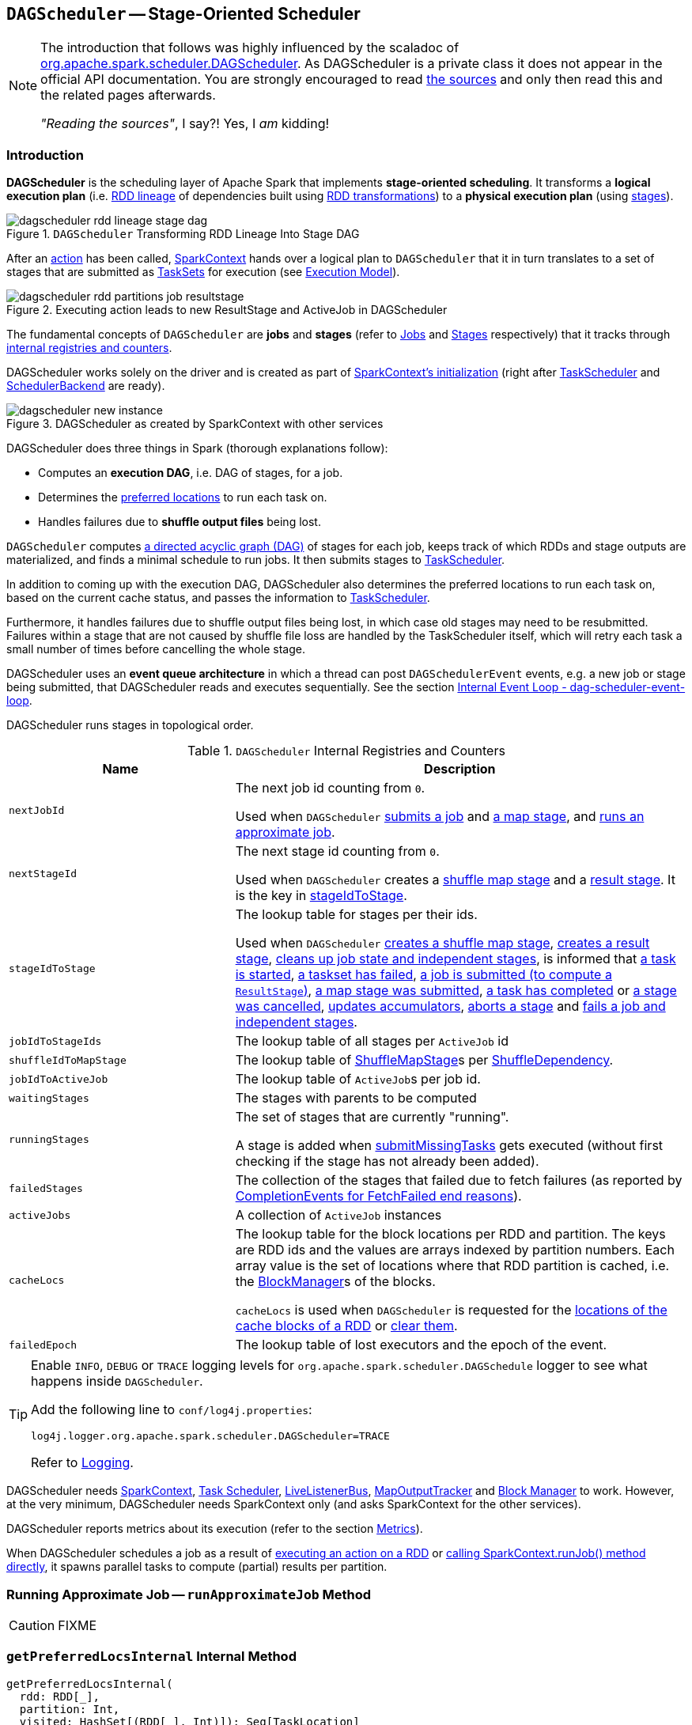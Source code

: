 == `DAGScheduler` -- Stage-Oriented Scheduler

[NOTE]
====
The introduction that follows was highly influenced by the scaladoc of https://github.com/apache/spark/blob/master/core/src/main/scala/org/apache/spark/scheduler/DAGScheduler.scala[org.apache.spark.scheduler.DAGScheduler]. As DAGScheduler is a private class it does not appear in the official API documentation. You are strongly encouraged to read https://github.com/apache/spark/blob/master/core/src/main/scala/org/apache/spark/scheduler/DAGScheduler.scala[the sources] and only then read this and the related pages afterwards.

_"Reading the sources"_, I say?! Yes, I _am_ kidding!
====

=== Introduction

*DAGScheduler* is the scheduling layer of Apache Spark that implements *stage-oriented scheduling*. It transforms a *logical execution plan* (i.e. link:spark-rdd-lineage.adoc[RDD lineage] of dependencies built using link:spark-rdd-transformations.adoc[RDD transformations]) to a *physical execution plan* (using link:spark-dagscheduler-stages.adoc[stages]).

.`DAGScheduler` Transforming RDD Lineage Into Stage DAG
image::images/dagscheduler-rdd-lineage-stage-dag.png[align="center"]

After an link:spark-rdd-actions.adoc[action] has been called, link:spark-sparkcontext.adoc[SparkContext] hands over a logical plan to `DAGScheduler` that it in turn translates to a set of stages that are submitted as link:spark-taskscheduler-tasksets.adoc[TaskSets] for execution (see link:spark-execution-model.adoc[Execution Model]).

.Executing action leads to new ResultStage and ActiveJob in DAGScheduler
image::images/dagscheduler-rdd-partitions-job-resultstage.png[align="center"]

The fundamental concepts of `DAGScheduler` are *jobs* and *stages* (refer to link:spark-dagscheduler-jobs.adoc[Jobs] and link:spark-dagscheduler-stages.adoc[Stages] respectively) that it tracks through <<internal-registries, internal registries and counters>>.

DAGScheduler works solely on the driver and is created as part of link:spark-sparkcontext.adoc#creating-instance[SparkContext's initialization] (right after link:spark-taskscheduler.adoc[TaskScheduler] and link:spark-scheduler-backends.adoc[SchedulerBackend] are ready).

.DAGScheduler as created by SparkContext with other services
image::images/dagscheduler-new-instance.png[align="center"]

DAGScheduler does three things in Spark (thorough explanations follow):

* Computes an *execution DAG*, i.e. DAG of stages, for a job.
* Determines the <<preferred-locations, preferred locations>> to run each task on.
* Handles failures due to *shuffle output files* being lost.

`DAGScheduler` computes https://en.wikipedia.org/wiki/Directed_acyclic_graph[a directed acyclic graph (DAG)] of stages for each job, keeps track of which RDDs and stage outputs are materialized, and finds a minimal schedule to run jobs. It then submits stages to link:spark-taskscheduler.adoc[TaskScheduler].

In addition to coming up with the execution DAG, DAGScheduler also determines the preferred locations to run each task on, based on the current cache status, and passes the information to link:spark-taskscheduler.adoc[TaskScheduler].

Furthermore, it handles failures due to shuffle output files being lost, in which case old stages may need to be resubmitted. Failures within a stage that are not caused by shuffle file loss are handled by the TaskScheduler itself, which will retry each task a small number of times before cancelling the whole stage.

DAGScheduler uses an *event queue architecture* in which a thread can post `DAGSchedulerEvent` events, e.g. a new job or stage being submitted, that DAGScheduler reads and executes sequentially. See the section <<event-loop, Internal Event Loop - dag-scheduler-event-loop>>.

DAGScheduler runs stages in topological order.

.`DAGScheduler` Internal Registries and Counters
[frame="topbot",cols="1,2",options="header",width="100%"]
|===
| Name | Description
| [[nextJobId]] `nextJobId` | The next job id counting from `0`.

Used when `DAGScheduler` <<submitJob, submits a job>> and <<submitMapStage, a map stage>>, and <<runApproximateJob, runs an approximate job>>.

| [[nextStageId]] `nextStageId` | The next stage id counting from `0`.

Used when `DAGScheduler` creates a <<createShuffleMapStage, shuffle map stage>> and a <<createResultStage, result stage>>. It is the key in <<stageIdToStage, stageIdToStage>>.

| [[stageIdToStage]] `stageIdToStage` | The lookup table for stages per their ids.

Used when `DAGScheduler` <<createShuffleMapStage, creates a shuffle map stage>>, <<createResultStage, creates a result stage>>, <<cleanupStateForJobAndIndependentStages, cleans up job state and independent stages>>, is informed that link:spark-dagscheduler-DAGSchedulerEventProcessLoop.adoc#handleBeginEvent[a task is started], link:spark-dagscheduler-DAGSchedulerEventProcessLoop.adoc#handleTaskSetFailed[a taskset has failed], link:spark-dagscheduler-DAGSchedulerEventProcessLoop.adoc#handleJobSubmitted[a job is submitted (to compute a `ResultStage`)], link:spark-dagscheduler-DAGSchedulerEventProcessLoop.adoc#handleMapStageSubmitted[a map stage was submitted], link:spark-dagscheduler-DAGSchedulerEventProcessLoop.adoc#handleTaskCompletion[a task has completed] or link:spark-dagscheduler-DAGSchedulerEventProcessLoop.adoc#handleStageCancellation[a stage was cancelled], <<updateAccumulators, updates accumulators>>, <<abortStage, aborts a stage>> and <<failJobAndIndependentStages, fails a job and independent stages>>.

| [[jobIdToStageIds]] `jobIdToStageIds` | The lookup table of all stages per `ActiveJob` id

| [[shuffleIdToMapStage]] `shuffleIdToMapStage`
| The lookup table of link:spark-dagscheduler-ShuffleMapStage.adoc[ShuffleMapStage]s per link:spark-rdd-ShuffleDependency.adoc[ShuffleDependency].

| [[jobIdToActiveJob]] `jobIdToActiveJob` | The lookup table of ``ActiveJob``s per job id.
| [[waitingStages]] `waitingStages` | The stages with parents to be computed

| [[runningStages]] `runningStages`
| The set of stages that are currently "running".

A stage is added when <<submitMissingTasks, submitMissingTasks>> gets executed (without first checking if the stage has not already been added).

| [[failedStages]] `failedStages` | The collection of the stages that failed due to fetch failures (as reported by <<handleTaskCompletion-FetchFailed, CompletionEvents for FetchFailed end reasons>>).


| [[activeJobs]] `activeJobs` | A collection of `ActiveJob` instances

| [[cacheLocs]] `cacheLocs`
| The lookup table for the block locations per RDD and partition.
The keys are RDD ids and the values are arrays indexed by partition numbers.
Each array value is the set of locations where that RDD partition is cached, i.e. the link:spark-blockmanager.adoc[BlockManager]s of the blocks.

`cacheLocs` is used when `DAGScheduler` is requested for the <<getCacheLocs, locations of the cache blocks of a RDD>> or <<clearCacheLocs, clear them>>.

| [[failedEpoch]] `failedEpoch` | The lookup table of lost executors and the epoch of the event.
|===

[TIP]
====
Enable `INFO`, `DEBUG` or `TRACE` logging levels for `org.apache.spark.scheduler.DAGSchedule` logger to see what happens inside `DAGScheduler`.

Add the following line to `conf/log4j.properties`:

```
log4j.logger.org.apache.spark.scheduler.DAGScheduler=TRACE
```

Refer to link:spark-logging.adoc[Logging].
====

DAGScheduler needs link:spark-sparkcontext.adoc[SparkContext], link:spark-taskscheduler.adoc[Task Scheduler], link:spark-LiveListenerBus.adoc[LiveListenerBus], link:spark-service-mapoutputtracker.adoc[MapOutputTracker] and link:spark-blockmanager.adoc[Block Manager] to work. However, at the very minimum, DAGScheduler needs SparkContext only (and asks SparkContext for the other services).

DAGScheduler reports metrics about its execution (refer to the section <<metrics, Metrics>>).

When DAGScheduler schedules a job as a result of link:spark-rdd.adoc#actions[executing an action on a RDD] or link:spark-sparkcontext.adoc#runJob[calling SparkContext.runJob() method directly], it spawns parallel tasks to compute (partial) results per partition.

=== [[runApproximateJob]] Running Approximate Job -- `runApproximateJob` Method

CAUTION: FIXME

=== [[getPreferredLocsInternal]] `getPreferredLocsInternal` Internal Method

[source, scala]
----
getPreferredLocsInternal(
  rdd: RDD[_],
  partition: Int,
  visited: HashSet[(RDD[_], Int)]): Seq[TaskLocation]
----

`getPreferredLocsInternal`...FIXME

=== [[createResultStage]] `createResultStage` Internal Method

[source, scala]
----
createResultStage(
  rdd: RDD[_],
  func: (TaskContext, Iterator[_]) => _,
  partitions: Array[Int],
  jobId: Int,
  callSite: CallSite): ResultStage
----

CAUTION: FIXME

=== [[updateJobIdStageIdMaps]] `updateJobIdStageIdMaps` Method

CAUTION: FIXME

=== [[getOrCreateParentStages]] `getOrCreateParentStages` Internal Method

[source, scala]
----
getOrCreateParentStages(rdd: RDD[_], firstJobId: Int): List[Stage]
----

`getOrCreateParentStages` <<getShuffleDependencies, finds all `ShuffleDependency` direct parents>> and <<getOrCreateShuffleMapStage, finds `ShuffleMapStage` stages>> for each link:spark-rdd-ShuffleDependency.adoc[ShuffleDependency].

NOTE: `getOrCreateParentStages` is used when `DAGScheduler` <<createShuffleMapStage, createShuffleMapStage>> and <<createResultStage, createResultStage>>.

=== [[creating-instance]][[initialization]] Creating `DAGScheduler` Instance

[source, scala]
----
DAGScheduler(
  sc: SparkContext,
  taskScheduler: TaskScheduler,
  listenerBus: LiveListenerBus,
  mapOutputTracker: MapOutputTrackerMaster,
  blockManagerMaster: BlockManagerMaster,
  env: SparkEnv,
  clock: Clock = new SystemClock())
----

`DAGScheduler` requires a link:spark-sparkcontext.adoc[SparkContext], link:spark-taskscheduler.adoc[TaskScheduler], link:spark-LiveListenerBus.adoc[LiveListenerBus], link:spark-service-MapOutputTrackerMaster.adoc[MapOutputTrackerMaster], link:spark-BlockManagerMaster.adoc[BlockManagerMaster], link:spark-sparkenv.adoc[SparkEnv], and a `Clock`.

NOTE: `DAGScheduler` can reference all the services through a single link:spark-sparkcontext.adoc[SparkContext].

When created, `DAGScheduler` does the following (in order):

1. Creates a `DAGSchedulerSource`
2. Creates <<messageScheduler, messageScheduler>>
3. Creates <<eventProcessLoop, eventProcessLoop>> and immediatelly link:spark-taskscheduler.adoc#setDAGScheduler[sets itself in the current `TaskScheduler`]
5. Initializes the internal registries and counters.

At the very end of the initialization, `DAGScheduler` starts <<eventProcessLoop, eventProcessLoop>>.

=== [[listenerBus]] `LiveListenerBus` Event Bus for ``SparkListenerEvent``s -- `listenerBus` Property

[source, scala]
----
listenerBus: LiveListenerBus
----

`listenerBus` is a link:spark-LiveListenerBus.adoc[LiveListenerBus] to post scheduling events and is passed in when <<creating-instance, `DAGScheduler` is created>>.

=== [[executorHeartbeatReceived]] `executorHeartbeatReceived` Method

[source, scala]
----
executorHeartbeatReceived(
  execId: String,
  accumUpdates: Array[(Long, Int, Int, Seq[AccumulableInfo])],
  blockManagerId: BlockManagerId): Boolean
----

`executorHeartbeatReceived` posts a link:spark-SparkListener.adoc#SparkListenerExecutorMetricsUpdate[SparkListenerExecutorMetricsUpdate] (to <<listenerBus, listenerBus>>) and informs link:spark-BlockManagerMaster.adoc[BlockManagerMaster] that `blockManagerId` block manager is alive (by posting link:spark-BlockManagerMaster.adoc#BlockManagerHeartbeat[BlockManagerHeartbeat]).

NOTE: `executorHeartbeatReceived` is called when link:spark-taskschedulerimpl.adoc#executorHeartbeatReceived[`TaskSchedulerImpl` handles `executorHeartbeatReceived`].

=== [[cleanupStateForJobAndIndependentStages]] Cleaning Up After `ActiveJob` and Independent Stages -- `cleanupStateForJobAndIndependentStages` Method

[source, scala]
----
cleanupStateForJobAndIndependentStages(job: ActiveJob): Unit
----

`cleanupStateForJobAndIndependentStages` cleans up the state for `job` and any stages that are _not_ part of any other job.

`cleanupStateForJobAndIndependentStages` looks the `job` up in the internal <<jobIdToStageIds, jobIdToStageIds>> registry.

If no stages are found, the following ERROR is printed out to the logs:

```
ERROR No stages registered for job [jobId]
```

Oterwise, `cleanupStateForJobAndIndependentStages` uses <<stageIdToStage, stageIdToStage>> registry to find the stages (the real objects not ids!).

For each stage, `cleanupStateForJobAndIndependentStages` reads the jobs the stage belongs to.

If the `job` does not belong to the jobs of the stage, the following ERROR is printed out to the logs:

```
ERROR Job [jobId] not registered for stage [stageId] even though that stage was registered for the job
```

If the `job` was the only job for the stage, the stage (and the stage id) gets cleaned up from the registries, i.e. <<runningStages, runningStages>>, <<shuffleIdToMapStage, shuffleIdToMapStage>>, <<waitingStages, waitingStages>>, <<failedStages, failedStages>> and <<stageIdToStage, stageIdToStage>>.

While removing from <<runningStages, runningStages>>, you should see the following DEBUG message in the logs:

```
DEBUG Removing running stage [stageId]
```

While removing from <<waitingStages, waitingStages>>, you should see the following DEBUG message in the logs:

```
DEBUG Removing stage [stageId] from waiting set.
```

While removing from <<failedStages, failedStages>>, you should see the following DEBUG message in the logs:

```
DEBUG Removing stage [stageId] from failed set.
```

After all cleaning (using <<stageIdToStage, stageIdToStage>> as the source registry), if the stage belonged to the one and only `job`, you should see the following DEBUG message in the logs:

```
DEBUG After removal of stage [stageId], remaining stages = [stageIdToStage.size]
```

The `job` is removed from <<jobIdToStageIds, jobIdToStageIds>>, <<jobIdToActiveJob, jobIdToActiveJob>>, <<activeJobs, activeJobs>> registries.

The final stage of the `job` is removed, i.e. link:spark-dagscheduler-ResultStage.adoc#removeActiveJob[ResultStage] or link:spark-dagscheduler-ShuffleMapStage.adoc#removeActiveJob[ShuffleMapStage].

NOTE: `cleanupStateForJobAndIndependentStages` is used in link:spark-dagscheduler-DAGSchedulerEventProcessLoop.adoc#handleTaskCompletion-Success-ResultTask[`handleTaskCompletion` when a `ResultTask` has completed successfully], <<failJobAndIndependentStages, failJobAndIndependentStages>> and <<markMapStageJobAsFinished, markMapStageJobAsFinished>>.

=== [[markMapStageJobAsFinished]] Marking `ShuffleMapStage` Job Finished -- `markMapStageJobAsFinished` Method

[source, scala]
----
markMapStageJobAsFinished(job: ActiveJob, stats: MapOutputStatistics): Unit
----

`markMapStageJobAsFinished` marks the active `job` finished and notifies Spark listeners.

Internally, `markMapStageJobAsFinished` marks the zeroth partition finished and increases the number of tasks finished in `job`.

The link:spark-dagscheduler-JobListener.adoc#taskSucceeded[`job` listener is notified about the 0th task succeeded].

The <<cleanupStateForJobAndIndependentStages, state of the `job` and independent stages are cleaned up>>.

Ultimately, link:spark-SparkListener.adoc#SparkListenerJobEnd[SparkListenerJobEnd] is posted to link:spark-LiveListenerBus.adoc[LiveListenerBus] (as <<listenerBus, listenerBus>>) for the `job`, the current time (in millis) and `JobSucceeded` job result.

NOTE: `markMapStageJobAsFinished` is used in link:spark-dagscheduler-DAGSchedulerEventProcessLoop.adoc#handleMapStageSubmitted[handleMapStageSubmitted] and link:spark-dagscheduler-DAGSchedulerEventProcessLoop.adoc##handleTaskCompletion[handleTaskCompletion].

=== [[submitJob]] Submitting Job -- `submitJob` method

[source, scala]
----
submitJob[T, U](
  rdd: RDD[T],
  func: (TaskContext, Iterator[T]) => U,
  partitions: Seq[Int],
  callSite: CallSite,
  resultHandler: (Int, U) => Unit,
  properties: Properties): JobWaiter[U]
----

`submitJob` creates a link:spark-dagscheduler-JobWaiter.adoc[JobWaiter] and posts a link:spark-dagscheduler-DAGSchedulerEventProcessLoop.adoc#JobSubmitted[`JobSubmitted` event].

.DAGScheduler.submitJob
image::images/dagscheduler-submitjob.png[align="center"]

Internally, `submitJob` does the following:

1. Checks whether `partitions` reference available partitions of the input `rdd`.
2. Increments <<nextJobId, nextJobId>> internal job counter.
3. Returns a 0-task link:spark-dagscheduler-JobWaiter.adoc[JobWaiter] when the number of `partitions` is zero.
4. Posts a `JobSubmitted` event and returns a `JobWaiter`.

You may see a `IllegalArgumentException` thrown when the input `partitions` references partitions not in the input `rdd`:

```
Attempting to access a non-existent partition: [p]. Total number of partitions: [maxPartitions]
```

NOTE: `submitJob` is called when link:spark-sparkcontext.adoc#submitJob[`SparkContext` submits a job] and <<runJob, `DAGScheduler` runs a job>>.

NOTE: `submitJob` assumes that the partitions of a RDD are indexed from 0 onwards in sequential order.

=== [[cancelStage]] Posting `StageCancelled` Event -- `cancelStage` Method

[source, scala]
----
cancelStage(stageId: Int)
----

`cancelJobGroup` merely posts a link:spark-dagscheduler-DAGSchedulerEventProcessLoop.adoc#StageCancelled[StageCancelled] event to the <<eventProcessLoop, DAGScheduler's Internal Event Bus>>.

NOTE: `cancelStage` is executed when a link:spark-sparkcontext.adoc#cancelStage[`SparkContext` is requested to cancel a stage].

=== [[cancelJobGroup]] Posting `JobGroupCancelled` Event -- `cancelJobGroup` Method

[source, scala]
----
cancelJobGroup(groupId: String): Unit
----

`cancelJobGroup` prints the following INFO message to the logs followed by posting a link:spark-dagscheduler-DAGSchedulerEventProcessLoop.adoc#JobGroupCancelled[JobGroupCancelled] event to the <<eventProcessLoop, DAGScheduler's Internal Event Bus>>.

```
INFO Asked to cancel job group [groupId]
```

NOTE: `cancelJobGroup` is executed when a link:spark-sparkcontext.adoc#cancelJobGroup[`SparkContext` is requested to cancel a specified group of jobs].

=== [[cancelAllJobs]] Posting `AllJobsCancelled` Event -- `cancelAllJobs` Method

[source, scala]
----
cancelAllJobs(): Unit
----

`cancelAllJobs` merely posts a link:spark-dagscheduler-DAGSchedulerEventProcessLoop.adoc#AllJobsCancelled[AllJobsCancelled] event to the <<eventProcessLoop, DAGScheduler's Internal Event Bus>>.

NOTE: `cancelAllJobs` is executed when a link:spark-sparkcontext.adoc#cancelAllJobs[`SparkContext` is requested to cancel all running and scheduled Spark jobs].

=== [[taskStarted]] Posting `BeginEvent` Event -- `taskStarted` Method

[source, scala]
----
taskStarted(task: Task[_], taskInfo: TaskInfo)
----

`taskStarted` merely posts a link:spark-dagscheduler-DAGSchedulerEventProcessLoop.adoc#BeginEvent[BeginEvent] event to the <<eventProcessLoop, DAGScheduler's Internal Event Bus>>.

NOTE: `taskStarted` is executed when a link:spark-tasksetmanager.adoc#resourceOffer[`TaskSetManager` starts a task].

=== [[taskGettingResult]] Posting `GettingResultEvent` Event -- `taskGettingResult` Method

[source, scala]
----
taskGettingResult(taskInfo: TaskInfo)
----

`taskGettingResult` merely posts a link:spark-dagscheduler-DAGSchedulerEventProcessLoop.adoc#GettingResultEvent[GettingResultEvent] event to the <<eventProcessLoop, DAGScheduler's Internal Event Bus>>.

NOTE: `taskGettingResult` is executed when a link:spark-tasksetmanager.adoc#handleTaskGettingResult[`TaskSetManager` gets notified about a task fetching result].

=== [[taskEnded]] Reporting Task Ended Event (`CompletionEvent` Event) -- `taskEnded` Method

[source, scala]
----
taskEnded(
  task: Task[_],
  reason: TaskEndReason,
  result: Any,
  accumUpdates: Map[Long, Any],
  taskInfo: TaskInfo,
  taskMetrics: TaskMetrics): Unit
----

`taskEnded` simply posts a link:spark-dagscheduler-DAGSchedulerEventProcessLoop.adoc#CompletionEvent[CompletionEvent] event to the <<eventProcessLoop, DAGScheduler's Internal Event Bus>>.

NOTE: `taskEnded` is called when a `TaskSetManager` reports task completions, i.e. success or link:spark-tasksetmanager.adoc#handleFailedTask[failure].

TIP: Read link:spark-taskscheduler-taskmetrics.adoc[TaskMetrics].

=== [[submitMapStage]] Submitting `ShuffleDependency` for Execution -- `submitMapStage` Method

[source, scala]
----
submitMapStage[K, V, C](
  dependency: ShuffleDependency[K, V, C],
  callback: MapOutputStatistics => Unit,
  callSite: CallSite,
  properties: Properties): JobWaiter[MapOutputStatistics]
----

`submitMapStage` creates a link:spark-dagscheduler-JobWaiter.adoc[JobWaiter] (that it eventually returns) and posts a link:spark-dagscheduler-DAGSchedulerEventProcessLoop.adoc#MapStageSubmitted[MapStageSubmitted] event to <<eventProcessLoop, DAGScheduler's Internal Event Bus>>).

Internally, `submitMapStage` increments <<nextJobId, `nextJobId` internal counter>> to get the job id.

`submitMapStage` then creates a link:spark-dagscheduler-JobWaiter.adoc[JobWaiter] (with the job id and with one artificial task that will however get completed only when the entire stage finishes).

`submitMapStage` announces the map stage submission application-wide (by posting a link:spark-dagscheduler-DAGSchedulerEventProcessLoop.adoc#MapStageSubmitted[MapStageSubmitted] to link:spark-LiveListenerBus.adoc[LiveListenerBus]).

NOTE: A `MapStageSubmitted` holds the newly-created job id and `JobWaiter` with the input `dependency`, `callSite` and `properties` parameters.

`submitMapStage` returns the `JobWaiter`.

If the number of partition to compute is `0`, `submitMapStage` throws a `SparkException`:

```
Can't run submitMapStage on RDD with 0 partitions
```

NOTE: `submitMapStage` is used when link:spark-sparkcontext.adoc#submitMapStage[`SparkContext` submits a map stage for execution].

=== [[taskSetFailed]] Posting `TaskSetFailed` Event -- `taskSetFailed` Method

[source, scala]
----
taskSetFailed(
  taskSet: TaskSet,
  reason: String,
  exception: Option[Throwable]): Unit
----

`taskSetFailed` simply posts a link:spark-dagscheduler-DAGSchedulerEventProcessLoop.adoc#TaskSetFailed[TaskSetFailed] to <<eventProcessLoop, DAGScheduler's Internal Event Bus>>.

NOTE: The input arguments of `taskSetFailed` are exactly the arguments of link:spark-dagscheduler-DAGSchedulerEventProcessLoop.adoc#TaskSetFailed[TaskSetFailed].

NOTE: `taskSetFailed` is executed when a link:spark-tasksetmanager.adoc#abort[`TaskSetManager` is aborted].

=== [[executorLost]] Posting `ExecutorLost` Event -- `executorLost` Method

[source, scala]
----
executorLost(execId: String, reason: ExecutorLossReason): Unit
----

`executorLost` simply posts a link:spark-dagscheduler-DAGSchedulerEventProcessLoop.adoc#ExecutorLost[ExecutorLost] event to <<eventProcessLoop, DAGScheduler's Internal Event Bus>>.

=== [[executorAdded]] Posting `ExecutorAdded` Event -- `executorAdded` Method

[source, scala]
----
executorAdded(execId: String, host: String): Unit
----

`executorAdded` simply posts a link:spark-dagscheduler-DAGSchedulerEventProcessLoop.adoc#ExecutorAdded[ExecutorAdded] event to <<eventProcessLoop, DAGScheduler's Internal Event Bus>>.

=== [[cancelJob]] Posting `JobCancelled` Event -- `cancelJob` Method

[source, scala]
----
cancelJob(jobId: Int): Unit
----

`cancelJob` prints the following INFO message and posts a link:spark-dagscheduler-DAGSchedulerEventProcessLoop.adoc#JobCancelled[JobCancelled] to <<eventProcessLoop, DAGScheduler's Internal Event Bus>>.

```
INFO DAGScheduler: Asked to cancel job [id]
```

NOTE: `cancelJob` is called when link:spark-sparkcontext.adoc#cancelJob[SparkContext] and link:spark-dagscheduler-JobWaiter.adoc[JobWaiter] are requested to cancel a Spark job.

=== [[markStageAsFinished]] Marking Stage Finished -- `markStageAsFinished` Internal Method

[source, scala]
----
markStageAsFinished(stage: Stage, errorMessage: Option[String] = None): Unit
----

CAUTION: FIXME

=== [[messageScheduler]] `messageScheduler` Single-Thread Executor

CAUTION: FIXME

=== [[runJob]] Submitting Action Job -- `runJob` Method

[source, scala]
----
runJob[T, U](
  rdd: RDD[T],
  func: (TaskContext, Iterator[T]) => U,
  partitions: Seq[Int],
  callSite: CallSite,
  resultHandler: (Int, U) => Unit,
  properties: Properties): Unit
----

`runJob` submits an action job to the `DAGScheduler` and waits for a result.

Internally, `runJob` executes <<submitJob, submitJob>> and then waits until a result comes using link:spark-dagscheduler-JobWaiter.adoc[JobWaiter].

When the job succeeds, you should see the following INFO message in the logs:

```
INFO Job [jobId] finished: [callSite], took [time] s
```

When the job fails, you should see the following INFO message in the logs and the exception (that led to the failure) is thrown.

```
INFO Job [jobId] failed: [callSite], took [time] s
```

NOTE: `runJob` is used when link:spark-sparkcontext.adoc#runJob[`SparkContext` runs a job].

=== [[getOrCreateShuffleMapStage]] Finding or Creating New `ShuffleMapStage` Stages for `ShuffleDependency` -- `getOrCreateShuffleMapStage` Internal Method

[source, scala]
----
getOrCreateShuffleMapStage(
  shuffleDep: ShuffleDependency[_, _, _],
  firstJobId: Int): ShuffleMapStage
----

`getOrCreateShuffleMapStage` returns the link:spark-dagscheduler-ShuffleMapStage.adoc[ShuffleMapStage] for the input link:spark-rdd-ShuffleDependency.adoc[ShuffleDependency] (possibly creating one if not available).

Internally, `getOrCreateShuffleMapStage` looks the `ShuffleDependency` up in <<shuffleIdToMapStage, `shuffleIdToMapStage` internal registry>> and returns one if available.

If no `ShuffleDependency` was available, `getOrCreateShuffleMapStage` <<getMissingAncestorShuffleDependencies, finds all the missing shuffle dependencies>> and <<createShuffleMapStage, creates them>> (including one for the input `shuffleDep`).

NOTE: All the newly-created `ShuffleMapStage` stages are associated with the input `firstJobId`.

NOTE: `getOrCreateShuffleMapStage` is used when `DAGScheduler` <<getOrCreateParentStages, getOrCreateParentStages>>, <<getMissingParentStages, getMissingParentStages>> (for link:spark-rdd-ShuffleDependency.adoc[ShuffleDependencies]), link:spark-dagscheduler-DAGSchedulerEventProcessLoop.adoc#handleMapStageSubmitted[handles `MapStageSubmitted` events], and <<stageDependsOn, checks out if a stage depends on another>>.

=== [[createShuffleMapStage]] Creating `ShuffleMapStage` -- `createShuffleMapStage` Method

[source, scala]
----
createShuffleMapStage(
  shuffleDep: ShuffleDependency[_, _, _],
  jobId: Int): ShuffleMapStage
----

`createShuffleMapStage` creates a link:spark-dagscheduler-ShuffleMapStage.adoc[ShuffleMapStage] for the input link:spark-rdd-ShuffleDependency.adoc[ShuffleDependency].

NOTE: When a link:spark-dagscheduler-ShuffleMapStage.adoc[ShuffleMapStage] is created, the `id` is generated, `rdd` is from `ShuffleDependency`, `numTasks` is the number of partitions in the RDD, all `parents` are looked up (and possibly created), the `jobId` is given, `callSite` is the `creationSite` of the RDD, and `shuffleDep` is the input `ShuffleDependency`.

Internally, `createShuffleMapStage` first makes sure that <<getOrCreateParentStages, every `ShuffleDependency` in the chain of parent stages of ``shuffleDep``'s RDD has a corresponding `ShuffleMapStage`>> (possibly creating one if not available).

NOTE: A link:spark-rdd-ShuffleDependency.adoc[ShuffleDependency] is associated with exactly one `RDD[Product2[K, V]]`.

`createShuffleMapStage` link:spark-dagscheduler-ShuffleMapStage.adoc#creating-instance[creates a `ShuffleMapStage`] (incrementing <<nextStageId, `nextStageId` internal counter>>).

NOTE: The RDD of the new `ShuffleMapStage` is from link:spark-rdd-ShuffleDependency.adoc[ShuffleDependency].

`createShuffleMapStage` registers `ShuffleMapStage` in <<stageIdToStage, stageIdToStage>> and <<shuffleIdToMapStage, shuffleIdToMapStage>> internal registries.

`createShuffleMapStage` calls <<updateJobIdStageIdMaps, updateJobIdStageIdMaps>>.

If link:spark-service-MapOutputTrackerMaster.adoc#containsShuffle[`MapOutputTrackerMaster` tracks the input `ShuffleDependency`], `createShuffleMapStage` link:spark-service-MapOutputTrackerMaster.adoc#getSerializedMapOutputStatuses[requests the serialized `ShuffleMapStage` outputs], link:spark-service-MapOutputTracker.adoc#deserializeMapStatuses[deserializes] and link:spark-dagscheduler-ShuffleMapStage.adoc#addOutputLoc[registers them with the new `ShuffleMapStage`].

NOTE: link:spark-service-MapOutputTrackerMaster.adoc[MapOutputTrackerMaster] was given when <<creating-instance, `DAGScheduler` was created>>.

If however `MapOutputTrackerMaster` does not track the input `ShuffleDependency`, you should see the following INFO message in the logs and `createShuffleMapStage` link:spark-service-MapOutputTrackerMaster.adoc#registerShuffle[registers the `ShuffleDependency` with `MapOutputTrackerMaster`].

```
INFO Registering RDD [id] ([creationSite])
```

`createShuffleMapStage` returns the newly-created `ShuffleMapStage`.

NOTE: `createShuffleMapStage` is executed only when `DAGScheduler` <<getOrCreateShuffleMapStage, finds  `ShuffleMapStage` stages for a `ShuffleDependency`>>.

=== [[clearCacheLocs]] Clearing Cache of RDD Block Locations -- `clearCacheLocs` Internal Method

[source, scala]
----
clearCacheLocs(): Unit
----

`clearCacheLocs` clears the <<cacheLocs, internal registry of the partition locations per RDD>>.

NOTE: `DAGScheduler` clears the cache while link:spark-dagscheduler-DAGSchedulerEventProcessLoop.adoc#resubmitFailedStages[resubmitting failed stages], and as a result of link:spark-dagscheduler-DAGSchedulerEventProcessLoop.adoc#JobSubmitted[JobSubmitted], link:spark-dagscheduler-DAGSchedulerEventProcessLoop.adoc#MapStageSubmitted[MapStageSubmitted], link:spark-dagscheduler-DAGSchedulerEventProcessLoop.adoc#CompletionEvent[CompletionEvent], link:spark-dagscheduler-DAGSchedulerEventProcessLoop.adoc#ExecutorLost[ExecutorLost] events.

=== [[getMissingAncestorShuffleDependencies]] Finding Missing Shuffle Dependencies For RDD -- `getMissingAncestorShuffleDependencies` Internal Method

[source, scala]
----
getMissingAncestorShuffleDependencies(rdd: RDD[_]): Stack[ShuffleDependency[_, _, _]]
----

`getMissingAncestorShuffleDependencies` finds all missing link:spark-rdd-ShuffleDependency.adoc[shuffle dependencies] for the given link:spark-rdd.adoc[RDD] traversing its link:spark-rdd-lineage.adoc[dependency chain] (aka _RDD lineage_).

NOTE: A *missing shuffle dependency* of a RDD is a dependency not registered in <<shuffleIdToMapStage, `shuffleIdToMapStage` internal registry>>.

Internally, `getMissingAncestorShuffleDependencies` <<getShuffleDependencies, finds direct parent shuffle dependencies>> of the input RDD and collects the ones that are not registered in <<shuffleIdToMapStage, `shuffleIdToMapStage` internal registry>>. It repeats the process for the RDDs of the parent shuffle dependencies.

NOTE: `getMissingAncestorShuffleDependencies` is used when `DAGScheduler` <<getOrCreateShuffleMapStage, finds all `ShuffleMapStage` stages for a `ShuffleDependency`>>.

=== [[getShuffleDependencies]] Finding Direct Parent Shuffle Dependencies of RDD -- `getShuffleDependencies` Internal Method

[source, scala]
----
getShuffleDependencies(rdd: RDD[_]): HashSet[ShuffleDependency[_, _, _]]
----

`getShuffleDependencies` finds direct parent link:spark-rdd-ShuffleDependency.adoc[shuffle dependencies] for the given link:spark-rdd.adoc[RDD].

Internally, `getShuffleDependencies` takes the direct link:spark-rdd.adoc#dependencies[shuffle dependencies of the input RDD] and direct shuffle dependencies of all the parent link:spark-rdd-NarrowDependency.adoc[narrow dependencies] in the link:spark-rdd-lineage.adoc[dependency chain] (aka _RDD lineage_).

NOTE: `getShuffleDependencies` is used when `DAGScheduler` <<getOrCreateParentStages, getOrCreateParentStages>> and <<getMissingAncestorShuffleDependencies, finds all missing shuffle dependencies for a given RDD>>.

=== [[failJobAndIndependentStages]] Failing Job and Single-Job Stages -- `failJobAndIndependentStages` Internal Method

[source, scala]
----
failJobAndIndependentStages(
  job: ActiveJob,
  failureReason: String,
  exception: Option[Throwable] = None): Unit
----

The internal `failJobAndIndependentStages` method fails the input `job` and all the stages that are only used by the job.

Internally, `failJobAndIndependentStages` uses <<jobIdToStageIds, `jobIdToStageIds` internal registry>> to look up the stages registered for the job.

If no stages could be found, you should see the following ERROR message in the logs:

```
ERROR No stages registered for job [id]
```

Otherwise, for every stage, `failJobAndIndependentStages` finds the job ids the stage belongs to.

If no stages could be found or the job is not referenced by the stages, you should see the following ERROR message in the logs:

```
ERROR Job [id] not registered for stage [id] even though that stage was registered for the job
```

Only when there is exactly one job registered for the stage and the stage is in RUNNING state (in `runningStages` internal registry), link:spark-taskscheduler.adoc#contract[`TaskScheduler` is requested to cancel the stage's tasks] and <<markStageAsFinished, marks the stage finished>>.

NOTE: `failJobAndIndependentStages` is called from link:spark-dagscheduler-DAGSchedulerEventProcessLoop.adoc#handleJobCancellation[handleJobCancellation] and `abortStage`.

NOTE: `failJobAndIndependentStages` uses <<jobIdToStageIds, jobIdToStageIds>>, <<stageIdToStage, stageIdToStage>>, and <<runningStages, runningStages>> internal registries.

=== [[abortStage]] Aborting Stage -- `abortStage` Internal Method

[source, scala]
----
abortStage(
  failedStage: Stage,
  reason: String,
  exception: Option[Throwable]): Unit
----

`abortStage` is an internal method that finds all the active jobs that depend on the `failedStage` stage and fails them.

Internally, `abortStage` looks the `failedStage` stage up in the internal <<stageIdToStage, stageIdToStage>> registry and exits if there the stage was not registered earlier.

If it was, `abortStage` finds all the active jobs (in the internal <<activeJobs, activeJobs>> registry) with the <<stageDependsOn, final stage depending on the `failedStage` stage>>.

At this time, the `completionTime` property (of the failed stage's `StageInfo`) is assigned to the current time (millis).

All the active jobs that depend on the failed stage (as calculated above) and the stages that do not belong to other jobs (aka _independent stages_) are <<failJobAndIndependentStages, failed>> (with the failure reason being "Job aborted due to stage failure: [reason]" and the input `exception`).

If there are no jobs depending on the failed stage, you should see the following INFO message in the logs:

```
INFO Ignoring failure of [failedStage] because all jobs depending on it are done
```

NOTE: `abortStage` is used to link:spark-dagscheduler-DAGSchedulerEventProcessLoop.adoc#handleTaskSetFailed[handle `TaskSetFailed` event], when <<submitStage, submitting a stage with no active job>>

=== [[stageDependsOn]] Checking Out Stage Dependency on Given Stage -- `stageDependsOn` Method

[source, scala]
----
stageDependsOn(stage: Stage, target: Stage): Boolean
----

`stageDependsOn` compares two stages and returns whether the `stage` depends on `target` stage (i.e. `true`) or not (i.e. `false`).

NOTE: A stage `A` depends on stage `B` if `B` is among the ancestors of `A`.

Internally, `stageDependsOn` walks through the graph of RDDs of the input `stage`. For every RDD in the RDD's dependencies (using `RDD.dependencies`) `stageDependsOn` adds the RDD of a link:spark-rdd-NarrowDependency.adoc[NarrowDependency] to a stack of RDDs to visit while for a link:spark-rdd-ShuffleDependency.adoc[ShuffleDependency] it <<getOrCreateShuffleMapStage, finds `ShuffleMapStage` stages for a `ShuffleDependency`>> for the dependency and the ``stage``'s first job id that it later adds to a stack of RDDs to visit if the map stage is ready, i.e. all the partitions have shuffle outputs.

After all the RDDs of the input `stage` are visited, `stageDependsOn` checks if the ``target``'s RDD is among the RDDs of the `stage`, i.e. whether the `stage` depends on `target` stage.

=== [[event-loop]][[eventProcessLoop]] dag-scheduler-event-loop -- DAGScheduler's Internal Event Bus

`eventProcessLoop` is link:spark-dagscheduler-DAGSchedulerEventProcessLoop.adoc[DAGScheduler's event bus] to which Spark (by <<submitJob, submitJob>>) posts jobs to schedule their execution. Later on, link:spark-tasksetmanager.adoc[TaskSetManager] talks back to `DAGScheduler` to inform about the status of the tasks using the same "communication channel".

It allows Spark to release the current thread when posting happens and let the event loop handle events on a separate thread - asynchronously.

...IMAGE...FIXME

CAUTION: FIXME statistics? `MapOutputStatistics`?

=== [[submitWaitingChildStages]] Submitting Waiting Child Stages for Execution -- `submitWaitingChildStages` Internal Method

[source, scala]
----
submitWaitingChildStages(parent: Stage): Unit
----

`submitWaitingChildStages` submits for execution all waiting stages for which the input `parent` link:spark-dagscheduler-stages.adoc[Stage] is the direct parent.

NOTE: *Waiting stages* are the stages registered in <<waitingStages, `waitingStages` internal registry>>.

When executed, you should see the following `TRACE` messages in the logs:

```
TRACE DAGScheduler: Checking if any dependencies of [parent] are now runnable
TRACE DAGScheduler: running: [runningStages]
TRACE DAGScheduler: waiting: [waitingStages]
TRACE DAGScheduler: failed: [failedStages]
```

`submitWaitingChildStages` finds child stages of the input `parent` stage, removes them from `waitingStages` internal registry, and <<submitStage, submits>> one by one sorted by their job ids.

NOTE: `submitWaitingChildStages` is executed when `DAGScheduler` <<submitMissingTasks, submits missing tasks for stage>> and link:spark-dagscheduler-DAGSchedulerEventProcessLoop.adoc#handleTaskCompletion-Success-ShuffleMapTask[handles successful `ShuffleMapTask` completion].

=== [[submitStage]] Submitting Stage or Its Missing Parents for Execution -- `submitStage` Internal Method

[source, scala]
----
submitStage(stage: Stage)
----

`submitStage` is an internal method that `DAGScheduler` uses to submit the input `stage` or its missing parents (if there any stages not computed yet before the input `stage` could).

NOTE: `submitStage` is also used to link:spark-dagscheduler-DAGSchedulerEventProcessLoop.adoc#resubmitFailedStages[resubmit failed stages].

`submitStage` recursively submits any missing parents of the `stage`.

Internally, `submitStage` first finds the earliest-created job id that needs the `stage`.

NOTE: A stage itself tracks the jobs (their ids) it belongs to (using the internal `jobIds` registry).

The following steps depend on whether there is a job or not.

If there are no jobs that require the `stage`, `submitStage` <<abortStage, aborts it>> with the reason:

```
No active job for stage [id]
```

If however there is a job for the `stage`, you should see the following DEBUG message in the logs:

```
DEBUG DAGScheduler: submitStage([stage])
```

`submitStage` checks the status of the `stage` and continues when it was not recorded in <<waitingStages, waiting>>, <<runningStages, running>> or <<failedStages, failed>> internal registries. It simply exits otherwise.

With the `stage` ready for submission, `submitStage` calculates the <<getMissingParentStages, list of missing parent stages of the `stage`>> (sorted by their job ids). You should see the following DEBUG message in the logs:

```
DEBUG DAGScheduler: missing: [missing]
```

When the `stage` has no parent stages missing, you should see the following INFO message in the logs:

```
INFO DAGScheduler: Submitting [stage] ([stage.rdd]), which has no missing parents
```

`submitStage` <<submitMissingTasks, submits the `stage`>> (with the earliest-created job id) and finishes.

If however there are missing parent stages for the `stage`, `submitStage` <<submitStage, submits all the parent stages>>, and the `stage` is recorded in the internal <<waitingStages, waitingStages>> registry.

NOTE: `submitStage` is executed when `DAGScheduler` submits <<submitStage, missing parent map stages (of a stage) recursively>> or <<submitWaitingChildStages, waiting child stages>>, link:spark-dagscheduler-DAGSchedulerEventProcessLoop.adoc#resubmitFailedStages[resubmits failed stages], and handles  link:spark-dagscheduler-DAGSchedulerEventProcessLoop.adoc#handleJobSubmitted[JobSubmitted],  link:spark-dagscheduler-DAGSchedulerEventProcessLoop.adoc#handleMapStageSubmitted[MapStageSubmitted], or link:spark-dagscheduler-DAGSchedulerEventProcessLoop.adoc#CompletionEvent[CompletionEvent] events.

=== [[stage-attempts]] Fault recovery - stage attempts

A single stage can be re-executed in multiple *attempts* due to fault recovery. The number of attempts is configured (FIXME).

If `TaskScheduler` reports that a task failed because a map output file from a previous stage was lost, the DAGScheduler resubmits that lost stage. This is detected through a `CompletionEvent` with `FetchFailed`, or an <<ExecutorLost, ExecutorLost>> event. `DAGScheduler` will wait a small amount of time to see whether other nodes or tasks fail, then resubmit `TaskSets` for any lost stage(s) that compute the missing tasks.

Please note that tasks from the old attempts of a stage could still be running.

A stage object tracks multiple `StageInfo` objects to pass to Spark listeners or the web UI.

The latest `StageInfo` for the most recent attempt for a stage is accessible through `latestInfo`.

=== [[getCacheLocs]] Block Location Discovery -- `getCacheLocs` Internal Method

NOTE: RDD blocks matter only after a  to avoid recomputing tasks.

`DAGScheduler` tracks which link:spark-rdd-caching.adoc[RDDs are cached (or persisted)] to avoid "recomputing" them, i.e. redoing the map side of a shuffle. `DAGScheduler` remembers what link:spark-dagscheduler-ShuffleMapStage.adoc[ShuffleMapStage]s have already produced output files (that are stored in link:spark-blockmanager.adoc[BlockManager]s).

DAGScheduler is only interested in cache location coordinates, i.e. host and executor id, per partition of a RDD.

CAUTION: FIXME: A diagram, please

[source, scala]
----
getCacheLocs(rdd: RDD[_]): IndexedSeq[Seq[TaskLocation]]
----

`getCacheLocs` returns ``TaskLocation``s for the partitions of the `rdd` (which correspond to block locations).

When called, `getCacheLocs` looks the `rdd` up in the <<cacheLocs, `cacheLocs` internal registry>> (of partition locations per RDD).

NOTE: The size of the collection from `getCacheLocs` is the number of partitions in `rdd` RDD.

If the input `rdd` could not be found in the `cacheLocs` registry, `getCacheLocs` checks link:spark-rdd-StorageLevel.adoc[storage level of the RDD].

For `NONE` storage level, the result is a collection of empty locations.

[source, scala]
----
val numPartitions = 2
scala> IndexedSeq.fill(numPartitions)(Nil)  // <-- that is what `getCacheLocs` returns for a unknown 2-partition RDD
res0: IndexedSeq[scala.collection.immutable.Nil.type] = Vector(List(), List())
----

For non-`NONE` storage levels, `getCacheLocs` requests link:spark-BlockManagerMaster.adoc#getLocations-block-array[locations from `BlockManagerMaster`] (and maps ``BlockManagerId``s to ``TaskLocation``s with the host and executor).

NOTE: The `BlockManagerMaster` was given when <<creating-instance, `DAGScheduler` was created>>.

NOTE: `getCacheLocs` requests locations from `BlockManagerMaster` using link:spark-blockdatamanager.adoc#RDDBlockId[RDDBlockId] with the RDD id and the partition indices (which implies that the order of the partitions matters to request proper blocks).

NOTE: `DAGScheduler` uses ``TaskLocation``s (with host and executor) while link:spark-BlockManagerMaster.adoc[BlockManagerMaster] uses link:spark-blockmanager.adoc#BlockManagerId[BlockManagerId] (to track similar information, i.e. block locations).

NOTE: `getCacheLocs` is used when `DAGScheduler` calculates <<getMissingParentStages, missing parent MapStages>> and <<getPreferredLocsInternal, getPreferredLocsInternal>>.

=== [[preferred-locations]] Preferred Locations

DAGScheduler computes where to run each task in a stage based on link:spark-rdd.adoc#preferred-locations[the preferred locations of its underlying RDDs], or <<getCacheLocs, the location of cached or shuffle data>>.

=== [[adaptive-query-planning]] Adaptive Query Planning / Adaptive Scheduling

See https://issues.apache.org/jira/browse/SPARK-9850[SPARK-9850 Adaptive execution in Spark] for the design document. The work is currently in progress.

https://github.com/apache/spark/blob/master/core/src/main/scala/org/apache/spark/scheduler/DAGScheduler.scala#L661[DAGScheduler.submitMapStage] method is used for adaptive query planning, to run map stages and look at statistics about their outputs before submitting downstream stages.

=== ScheduledExecutorService daemon services

DAGScheduler uses the following ScheduledThreadPoolExecutors (with the policy of removing cancelled tasks from a work queue at time of cancellation):

* `dag-scheduler-message` - a daemon thread pool using `j.u.c.ScheduledThreadPoolExecutor` with core pool size `1`. It is used to post a link:spark-dagscheduler-DAGSchedulerEventProcessLoop.adoc#ResubmitFailedStages[ResubmitFailedStages] event when `FetchFailed` is reported.

They are created using `ThreadUtils.newDaemonSingleThreadScheduledExecutor` method that uses Guava DSL to instantiate a ThreadFactory.

=== [[getMissingParentStages]] Finding Missing Parent ``ShuffleMapStage``s For `Stage` -- `getMissingParentStages` Internal Method

[source, scala]
----
getMissingParentStages(stage: Stage): List[Stage]
----

`getMissingParentStages` finds missing parent link:spark-dagscheduler-ShuffleMapStage.adoc[ShuffleMapStage]s in the dependency graph of the input `stage` (using the https://en.wikipedia.org/wiki/Breadth-first_search[breadth-first search algorithm]).

Internally, `getMissingParentStages` starts with the ``stage``'s RDD and walks up the tree of all parent RDDs to find <<getCacheLocs, uncached partitions>>.

NOTE: A `Stage` tracks the associated RDD using link:spark-dagscheduler-stages.adoc#rdd[`rdd` property].

NOTE: An *uncached partition* of a RDD is a partition that has `Nil` in the <<cacheLocs, internal registry of partition locations per RDD>> (which results in no RDD blocks in any of the active link:spark-blockmanager.adoc[BlockManager]s on executors).

`getMissingParentStages` traverses the link:spark-rdd.adoc#dependencies[parent dependencies of the RDD] and acts according to their type, i.e. link:spark-rdd-ShuffleDependency.adoc[ShuffleDependency] or link:spark-rdd-NarrowDependency.adoc[NarrowDependency].

NOTE: link:spark-rdd-ShuffleDependency.adoc[ShuffleDependency] and link:spark-rdd-NarrowDependency.adoc[NarrowDependency] are the main top-level link:spark-rdd-dependencies.adoc[Dependencies].

For each `NarrowDependency`, `getMissingParentStages` simply marks the corresponding RDD to visit and moves on to a next dependency of a RDD or works on another unvisited parent RDD.

NOTE: link:spark-rdd-NarrowDependency.adoc[NarrowDependency] is a RDD dependency that allows for pipelined execution.

`getMissingParentStages` focuses on `ShuffleDependency` dependencies.

NOTE: link:spark-rdd-ShuffleDependency.adoc[ShuffleDependency] is a RDD dependency that represents a dependency on the output of a link:spark-dagscheduler-ShuffleMapStage.adoc[ShuffleMapStage], i.e. *shuffle map stage*.

For each `ShuffleDependency`, `getMissingParentStages` <<getOrCreateShuffleMapStage, finds `ShuffleMapStage` stages>>. If the `ShuffleMapStage` is not _available_, it is added to the set of missing (map) stages.

NOTE: A `ShuffleMapStage` is *available* when all its partitions are computed, i.e. results are available (as blocks).

CAUTION: FIXME...IMAGE with ShuffleDependencies queried

NOTE: `getMissingParentStages` is used when `DAGScheduler` <<submitStage, submits missing parent ``ShuffleMapStage``s (of a stage)>> and handles link:spark-dagscheduler-DAGSchedulerEventProcessLoop.adoc#handleJobSubmitted[JobSubmitted] and link:spark-dagscheduler-DAGSchedulerEventProcessLoop.adoc#handleMapStageSubmitted[MapStageSubmitted] events.

=== [[getPreferredLocs]][[computing-preferred-locations]] Computing Preferred Locations for Tasks and Partitions -- `getPreferredLocs` Method

[source, scala]
----
getPreferredLocs(rdd: RDD[_], partition: Int): Seq[TaskLocation]
----

CAUTION: FIXME Review + why does the method return a sequence of TaskLocations?

NOTE: Task ids correspond to partition ids.

=== [[submitMissingTasks]] Submitting Missing Tasks for Stage and Job -- `submitMissingTasks` Internal Method

[source, scala]
----
submitMissingTasks(stage: Stage, jobId: Int): Unit
----

`submitMissingTasks` is an internal method that...FIXME

When executed, `submitMissingTasks` prints the following DEBUG message out to the logs:

```
DEBUG DAGScheduler: submitMissingTasks([stage])
```

The input ``stage``'s link:spark-dagscheduler-stages.adoc#pendingPartitions[`pendingPartitions` internal field] is cleared (it is later filled out with the partitions to run tasks for).

The `stage` is asked for the link:spark-dagscheduler-stages.adoc#findMissingPartitions[indices of the partitions to compute] (aka _missing partitions_).

`submitMissingTasks` adds the `stage` to <<runningStages, runningStages>> internal registry.

`submitMissingTasks` informs link:spark-service-outputcommitcoordinator.adoc#stageStart[`OutputCommitCoordinator` that a stage is started].

NOTE: The input `maxPartitionId` argument handed over to link:spark-service-outputcommitcoordinator.adoc#stageStart[OutputCommitCoordinator] depends on the type of the stage, i.e. `ShuffleMapStage` or `ResultStage`. `ShuffleMapStage` tracks the number of partitions itself (as `numPartitions` property) while `ResultStage` uses the internal `RDD` to find out the number.

For the missing partitions to compute, `submitMissingTasks` <<getPreferredLocs, calculates the locality information associated with the missing partitions of the RDD>> (for the stage it is computed and partition indicies).

NOTE: The locality information of a RDD is called *preferred locations*.

In case of _non-fatal_ exceptions at this time (while getting the locality information), `submitMissingTasks` link:spark-dagscheduler-stages.adoc#makeNewStageAttempt[creates a new stage attempt].

NOTE: A stage attempt is an internal property of a stage.

Despite the failure to submit any tasks, `submitMissingTasks` does announce that at least there was an attempt on link:spark-LiveListenerBus.adoc[LiveListenerBus] by posting a link:spark-SparkListener.adoc#SparkListenerStageSubmitted[SparkListenerStageSubmitted] message.

NOTE: The Spark application's link:spark-LiveListenerBus.adoc[LiveListenerBus] is given when <<creating-instance, `DAGScheduler` is created>>.

`submitMissingTasks` then <<abortStage, aborts the stage>> (with the reason being "Task creation failed" followed by the exception).

The `stage` is removed from the internal <<runningStages, `runningStages` collection of stages>> and `submitMissingTasks` exits.

When no exception was thrown (while computing the locality information for tasks), `submitMissingTasks` link:spark-dagscheduler-stages.adoc#makeNewStageAttempt[creates a new stage attempt] and announces it on link:spark-LiveListenerBus.adoc[LiveListenerBus] by posting a link:spark-SparkListener.adoc#SparkListenerStageSubmitted[SparkListenerStageSubmitted] message.

NOTE: Yes, that _is_ correct. Whether there was a task submission failure or not, `submitMissingTasks` creates a new stage attempt and posts a `SparkListenerStageSubmitted`. That makes sense, _doesn't it?_

At that time, `submitMissingTasks` serializes the RDD (of the stage for which tasks are submitted for) and, depending on the type of the stage, the link:spark-dagscheduler-ShuffleMapStage.adoc#shuffleDep[`ShuffleDependency` (for `ShuffleMapStage`)] or the link:spark-dagscheduler-ResultStage.adoc#func[function (for `ResultStage`)].

NOTE: `submitMissingTasks` uses a closure `Serializer` that <<creating-instance, `DAGScheduler` creates for the entire lifetime when it is created>>. The closure serializer is available through link:spark-sparkenv.adoc#closureSerializer[SparkEnv].

The serialized so-called _task binary bytes_ are link:spark-sparkcontext.adoc#broadcast["wrapped" as a broadcast variable] (to make it available for executors to execute later on).

NOTE: That exact moment should make clear how important link:spark-broadcast.adoc[broadcast variables] are for Spark itself that you, a Spark developer, can use, too, to distribute data across the nodes in a Spark application in a very efficient way.

Any `NotSerializableException` exceptions lead to <<abortStage, aborting the stage>> (with the reason being "Task not serializable: [exception]") and removing the stage from the <<runningStages, internal `runningStages` collection of stages>>. `submitMissingTasks` exits.

Any _non-fatal_ exceptions lead to <<abortStage, aborting the stage>> (with the reason being "Task serialization failed" followed by the exception) and removing the stage from the <<runningStages, internal `runningStages` collection of stages>>. `submitMissingTasks` exits.

With no exceptions along the way, `submitMissingTasks` computes a collection of link:spark-taskscheduler-tasks.adoc[tasks] to execute for the missing partitions (of the `stage`).

`submitMissingTasks` creates a link:spark-taskscheduler-ShuffleMapTask.adoc[ShuffleMapTask] or link:spark-taskscheduler-ResultTask.adoc[ResultTask] for every missing partition of the `stage` being link:spark-dagscheduler-ShuffleMapStage.adoc[ShuffleMapStage] or link:spark-dagscheduler-ResultStage.adoc[ResultStage], respectively. `submitMissingTasks` uses the preferred locations (computed earlier) per partition.

CAUTION: FIXME Image with creating tasks for partitions in the stage.

Any _non-fatal_ exceptions lead to <<abortStage, aborting the stage>> (with the reason being "Task creation failed" followed by the exception) and removing the stage from the <<runningStages, internal `runningStages` collection of stages>>. `submitMissingTasks` exits.

If there are tasks to submit for execution (i.e. there are missing partitions in the stage), you should see the following INFO message in the logs:

```
INFO DAGScheduler: Submitting [size] missing tasks from [stage] ([rdd])
```

`submitMissingTasks` records the partitions (of the tasks) in the ``stage``'s link:spark-dagscheduler-stages.adoc#pendingPartitions[`pendingPartitions` property].

NOTE: `pendingPartitions` property of the `stage` was cleared when `submitMissingTasks` started.

You should see the following DEBUG message in the logs:

```
DEBUG DAGScheduler: New pending partitions: [pendingPartitions]
```

`submitMissingTasks` link:spark-taskscheduler.adoc#submitTasks[submits the tasks to `TaskScheduler` for execution] (with the id of the `stage`, attempt id, the input `jobId`, and the properties of the `ActiveJob` with `jobId`).

NOTE: A `TaskScheduler` was given when <<creating-instance, `DAGScheduler` was created>>.

CAUTION: FIXME What are the `ActiveJob` properties for? Where are they used?

`submitMissingTasks` records the link:spark-dagscheduler-stages.adoc#latestInfo[submission time in the stage's `StageInfo`] and exits.

If however there are no tasks to submit for execution, `submitMissingTasks` <<markStageAsFinished, marks the stage as finished>> (with no `errorMessage`).

You should see a DEBUG message that varies per the type of the input `stage` which are:

```
DEBUG DAGScheduler: Stage [stage] is actually done; (available: [isAvailable],available outputs: [numAvailableOutputs],partitions: [numPartitions])
```

or

```
DEBUG DAGScheduler: Stage [stage] is actually done; (partitions: [numPartitions])
```

for `ShuffleMapStage` and `ResultStage`, respectively.

In the end, with no tasks to submit for execution, `submitMissingTasks` <<submitWaitingChildStages, submits waiting child stages for execution>> and exits.

NOTE: `submitMissingTasks` is called when <<submitStage, `DAGScheduler` submits a stage for execution>>.

=== [[stop]][[stopping]] Stopping `DAGScheduler` -- `stop` Method

[source, scala]
----
stop(): Unit
----

`stop` stops the internal `dag-scheduler-message` thread pool, <<event-loop, dag-scheduler-event-loop>>, and link:spark-taskscheduler.adoc[TaskScheduler].

=== [[metrics]] Metrics

Spark's DAGScheduler uses link:spark-metrics.adoc[Spark Metrics System] (via `DAGSchedulerSource`) to report metrics about internal status.

CAUTION: FIXME What is `DAGSchedulerSource`?

The name of the source is *DAGScheduler*.

It emits the following numbers:

* *stage.failedStages* - the number of failed stages
* *stage.runningStages* - the number of running stages
* *stage.waitingStages* - the number of waiting stages
* *job.allJobs* - the number of all jobs
* *job.activeJobs* - the number of active jobs

=== [[updateAccumulators]] Updating Accumulators with Partial Values from Completed Tasks -- `updateAccumulators` Internal Method

[source, scala]
----
updateAccumulators(event: CompletionEvent): Unit
----

The private `updateAccumulators` method merges the partial values of accumulators from a completed task into their "source" accumulators on the driver.

NOTE: It is called by <<handleTaskCompletion, handleTaskCompletion>>.

For each link:spark-accumulators.adoc#AccumulableInfo[AccumulableInfo] in the `CompletionEvent`, a partial value from a task is obtained (from `AccumulableInfo.update`) and added to the driver's accumulator (using `Accumulable.++=` method).

For named accumulators with the update value being a non-zero value, i.e. not `Accumulable.zero`:

* `stage.latestInfo.accumulables` for the `AccumulableInfo.id` is set
* `CompletionEvent.taskInfo.accumulables` has a new link:spark-accumulators.adoc#AccumulableInfo[AccumulableInfo] added.

CAUTION: FIXME Where are `Stage.latestInfo.accumulables` and `CompletionEvent.taskInfo.accumulables` used?

=== [[settings]] Settings

.Spark Properties
[frame="topbot",cols="1,1,2",options="header",width="100%"]
|======================
| Spark Property | Default Value | Description
| [[spark_test_noStageRetry]] `spark.test.noStageRetry` | `false` | When enabled (i.e. `true`), FetchFailed will not cause stage retries, in order to surface the problem. Used for testing.
|======================
